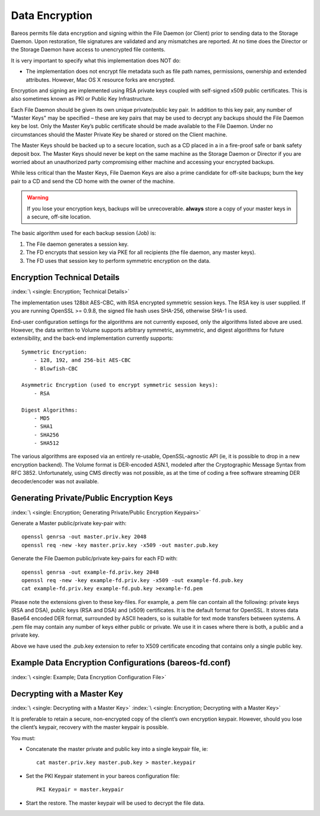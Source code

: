 .. _DataEncryption:

Data Encryption
===============

.. index::
   single: Data Encryption
   single: Encryption; Data

Bareos permits file data encryption and signing within the File Daemon (or Client) prior to sending data to the Storage Daemon. Upon restoration, file signatures are validated and any mismatches are reported. At no time does the Director or the Storage Daemon have access to unencrypted file contents.

It is very important to specify what this implementation does NOT do:

-  The implementation does not encrypt file metadata such as file path names, permissions, ownership and extended attributes. However, Mac OS X resource forks are encrypted.

Encryption and signing are implemented using RSA private keys coupled with self-signed x509 public certificates. This is also sometimes known as PKI or Public Key Infrastructure.

Each File Daemon should be given its own unique private/public key pair. In addition to this key pair, any number of "Master Keys" may be specified – these are key pairs that may be used to decrypt any backups should the File Daemon key be lost. Only the Master Key’s public certificate should be made available to the File Daemon. Under no circumstances should the Master Private Key be shared or stored on the Client machine.

The Master Keys should be backed up to a secure location, such as a CD placed in a in a fire-proof safe or bank safety deposit box. The Master Keys should never be kept on the same machine as the Storage Daemon or Director if you are worried about an unauthorized party compromising either machine and accessing your encrypted backups.

While less critical than the Master Keys, File Daemon Keys are also a prime candidate for off-site backups; burn the key pair to a CD and send the CD home with the owner of the machine.



.. warning::

   If you lose your encryption keys, backups will be unrecoverable.
   :strong:`always` store a copy of your master keys in a secure, off-site location.

The basic algorithm used for each backup session (Job) is:

#. The File daemon generates a session key.

#. The FD encrypts that session key via PKE for all recipients (the file daemon, any master keys).

#. The FD uses that session key to perform symmetric encryption on the data.

Encryption Technical Details
----------------------------

:index:`\ <single: Encryption; Technical Details>`

The implementation uses 128bit AES-CBC, with RSA encrypted symmetric session keys. The RSA key is user supplied. If you are running OpenSSL >= 0.9.8, the signed file hash uses SHA-256, otherwise SHA-1 is used.

End-user configuration settings for the algorithms are not currently exposed, only the algorithms listed above are used. However, the data written to Volume supports arbitrary symmetric, asymmetric, and digest algorithms for future extensibility, and the back-end implementation currently supports:

::

   Symmetric Encryption:
       - 128, 192, and 256-bit AES-CBC
       - Blowfish-CBC

   Asymmetric Encryption (used to encrypt symmetric session keys):
       - RSA

   Digest Algorithms:
       - MD5
       - SHA1
       - SHA256
       - SHA512

The various algorithms are exposed via an entirely re-usable, OpenSSL-agnostic API (ie, it is possible to drop in a new encryption backend). The Volume format is DER-encoded ASN.1, modeled after the Cryptographic Message Syntax from RFC 3852. Unfortunately, using CMS directly was not possible, as at the time of coding a free software streaming DER decoder/encoder was not available.

Generating Private/Public Encryption Keys
-----------------------------------------

:index:`\ <single: Encryption; Generating Private/Public Encryption Keypairs>`\

Generate a Master public/private key-pair with:



::

     openssl genrsa -out master.priv.key 2048
     openssl req -new -key master.priv.key -x509 -out master.pub.key



Generate the File Daemon public/private key-pairs for each FD with:



::

     openssl genrsa -out example-fd.priv.key 2048
     openssl req -new -key example-fd.priv.key -x509 -out example-fd.pub.key
     cat example-fd.priv.key example-fd.pub.key >example-fd.pem



Please note the extensions given to these key-files. For example, a .pem file can contain all the following: private keys (RSA and DSA), public keys (RSA and DSA) and (x509) certificates. It is the default format for OpenSSL. It stores data Base64 encoded DER format, surrounded by ASCII headers, so is suitable for text mode transfers between systems. A .pem file may contain any number of keys either public or private. We use it in cases where there is both, a public and a private key.

Above we have used the .pub.key extension to refer to X509 certificate encoding that contains only a single public key.

Example Data Encryption Configurations (bareos-fd.conf)
-------------------------------------------------------

:index:`\ <single: Example; Data Encryption Configuration File>`\



   .. literalinclude:: /include/config/FdClientPki.conf
      :language: bareosconfig



Decrypting with a Master Key
----------------------------

:index:`\ <single: Decrypting with a Master Key>`\  :index:`\ <single: Encryption; Decrypting with a Master Key>`\

It is preferable to retain a secure, non-encrypted copy of the client’s own encryption keypair. However, should you lose the client’s keypair, recovery with the master keypair is possible.

You must:

-  Concatenate the master private and public key into a single keypair file, ie:

   ::

      cat master.priv.key master.pub.key > master.keypair

-  Set the PKI Keypair statement in your bareos configuration file:

   ::

         PKI Keypair = master.keypair

-  Start the restore. The master keypair will be used to decrypt the file data.

